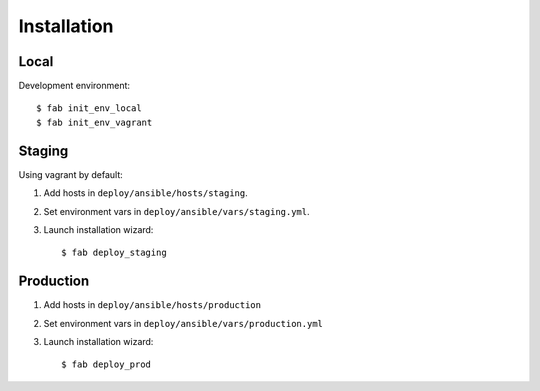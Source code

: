 
Installation
************
 
Local
=====

Development environment::

  $ fab init_env_local
  $ fab init_env_vagrant

Staging
=======

Using vagrant by default:

#. Add hosts in ``deploy/ansible/hosts/staging``.
#. Set environment vars in ``deploy/ansible/vars/staging.yml``.
#. Launch installation wizard::

   $ fab deploy_staging

Production
==========

#. Add hosts in ``deploy/ansible/hosts/production``
#. Set environment vars in ``deploy/ansible/vars/production.yml``
#. Launch installation wizard::

   $ fab deploy_prod
